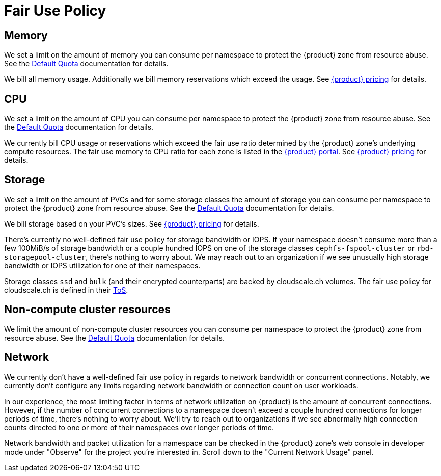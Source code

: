= Fair Use Policy

== Memory

We set a limit on the amount of memory you can consume per namespace to protect the {product} zone from resource abuse.
See the xref:references/default-quota.adoc[Default Quota] documentation for details.

We bill all memory usage.
Additionally we bill memory reservations which exceed the usage.
See https://products.docs.vshn.ch/products/appuio/cloud/pricing_2021-12-01.html[{product} pricing] for details.

== CPU

We set a limit on the amount of CPU you can consume per namespace to protect the {product} zone from resource abuse.
See the xref:references/default-quota.adoc[Default Quota] documentation for details.

We currently bill CPU usage or reservations which exceed the fair use ratio determined by the {product} zone's underlying compute resources.
The fair use memory to CPU ratio for each zone is listed in the https://portal.appuio.cloud/zones[{product} portal].
See https://products.docs.vshn.ch/products/appuio/cloud/pricing_2021-12-01.html[{product} pricing] for details.

== Storage

We set a limit on the amount of PVCs and for some storage classes the amount of storage you can consume per namespace to protect the {product} zone from resource abuse.
See the xref:references/default-quota.adoc[Default Quota] documentation for details.

We bill storage based on your PVC's sizes.
See https://products.docs.vshn.ch/products/appuio/cloud/pricing_2021-12-01.html[{product} pricing] for details.

There's currently no well-defined fair use policy for storage bandwidth or IOPS.
If your namespace doesn't consume more than a few 100MiB/s of storage bandwidth or a couple hundred IOPS on one of the storage classes `cephfs-fspool-cluster` or `rbd-storagepool-cluster`, there's nothing to worry about.
We may reach out to an organization if we see unusually high storage bandwidth or IOPS utilization for one of their namespaces.

Storage classes `ssd` and `bulk` (and their encrypted counterparts) are backed by cloudscale.ch volumes.
The fair use policy for cloudscale.ch is defined in their https://www.cloudscale.ch/en/tos.pdf[ToS].


== Non-compute cluster resources

We limit the amount of non-compute cluster resources you can consume per namespace to protect the {product} zone from resource abuse.
See the xref:references/default-quota.adoc[Default Quota] documentation for details.

== Network

We currently don't have a well-defined fair use policy in regards to network bandwidth or concurrent connections.
Notably, we currently don't configure any limits regarding network bandwidth or connection count on user workloads.

In our experience, the most limiting factor in terms of network utilization on {product} is  the amount of concurrent connections.
However, if the number of concurrent connections to a namespace doesn't exceed a couple hundred connections for longer periods of time, there's nothing to worry about.
We'll try to reach out to organizations if we see abnormally high connection counts directed to one or more of their namespaces over longer periods of time.

Network bandwidth and packet utilization for a namespace can be checked in the {product} zone's web console in developer mode under "Observe" for the project you're interested in.
Scroll down to the "Current Network Usage" panel.

